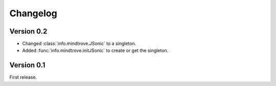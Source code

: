 Changelog
=========

Version 0.2
-----------

* Changed :class:`info.mindtrove.JSonic` to a singleton.
* Added :func:`info.mindtrove.initJSonic` to create or get the singleton.

Version 0.1
-----------

First release.